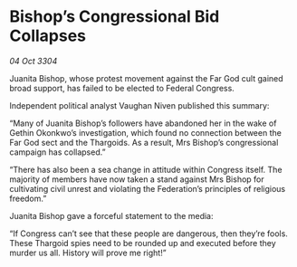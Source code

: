 * Bishop’s Congressional Bid Collapses

/04 Oct 3304/

Juanita Bishop, whose protest movement against the Far God cult gained broad support, has failed to be elected to Federal Congress. 

Independent political analyst Vaughan Niven published this summary: 

“Many of Juanita Bishop’s followers have abandoned her in the wake of Gethin Okonkwo’s investigation, which found no connection between the Far God sect and the Thargoids. As a result, Mrs Bishop’s congressional campaign has collapsed.” 

“There has also been a sea change in attitude within Congress itself. The majority of members have now taken a stand against Mrs Bishop for cultivating civil unrest and violating the Federation’s principles of religious freedom.” 

Juanita Bishop gave a forceful statement to the media: 

“If Congress can’t see that these people are dangerous, then they’re fools. These Thargoid spies need to be rounded up and executed before they murder us all. History will prove me right!”